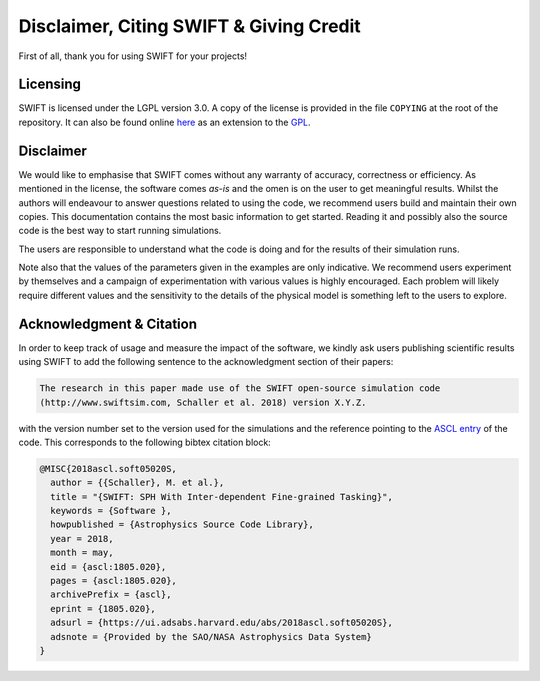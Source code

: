 .. Citing SWIFT
   Matthieu Schaller, 5th April 2020

Disclaimer, Citing SWIFT & Giving Credit
========================================

First of all, thank you for using SWIFT for your projects!

.. figure:: SWIFT_logo.png
    :width: 300px
    :align: center
    :alt: SWIFT logo

Licensing
~~~~~~~~~

SWIFT is licensed under the LGPL version 3.0. A copy of the license is provided
in the file ``COPYING`` at the root of the repository. It can also be found
online `here <https://www.gnu.org/licenses/lgpl-3.0-standalone.html>`_ as an
extension to the `GPL <https://www.gnu.org/licenses/gpl-3.0-standalone.html>`_.

.. figure:: https://www.gnu.org/graphics/lgplv3-with-text-154x68.png
    :width: 100px
    :alt: LGPL v3.0 logo

Disclaimer
~~~~~~~~~~

We would like to emphasise that SWIFT comes without any warranty of accuracy,
correctness or efficiency. As mentioned in the license, the software comes
`as-is` and the omen is on the user to get meaningful results. Whilst the
authors will endeavour to answer questions related to using the code, we
recommend users build and maintain their own copies. This documentation contains
the most basic information to get started. Reading it and possibly also the
source code is the best way to start running simulations.

The users are responsible to understand what the code is doing and for the
results of their simulation runs.

Note also that the values of the parameters given in the examples are only
indicative. We recommend users experiment by themselves and a campaign of
experimentation with various values is highly encouraged. Each problem will
likely require different values and the sensitivity to the details of the
physical model is something left to the users to explore.

Acknowledgment & Citation
~~~~~~~~~~~~~~~~~~~~~~~~~

In order to keep track of usage and measure the impact of the software, we
kindly ask users publishing scientific results using SWIFT to add the following
sentence to the acknowledgment section of their papers:

.. code-block:: text
		
   The research in this paper made use of the SWIFT open-source simulation code
   (http://www.swiftsim.com, Schaller et al. 2018) version X.Y.Z.
   
with the version number set to the version used for the simulations and the
reference pointing to the `ASCL entry <https://ascl.net/1805.020>`_ of the
code. This corresponds to the following bibtex citation block:

.. code-block:: bibtex

   @MISC{2018ascl.soft05020S,
     author = {{Schaller}, M. et al.},
     title = "{SWIFT: SPH With Inter-dependent Fine-grained Tasking}",
     keywords = {Software },
     howpublished = {Astrophysics Source Code Library},
     year = 2018,
     month = may,
     eid = {ascl:1805.020},
     pages = {ascl:1805.020},
     archivePrefix = {ascl},
     eprint = {1805.020},
     adsurl = {https://ui.adsabs.harvard.edu/abs/2018ascl.soft05020S},
     adsnote = {Provided by the SAO/NASA Astrophysics Data System}
   }


